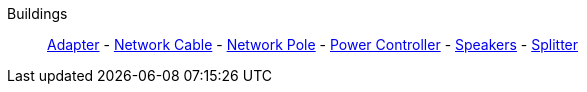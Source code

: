 Buildings::
+
====
xref:buildings/Adapter.adoc[Adapter]
-
xref:buildings/NetworkCable.adoc[Network Cable]
-
xref:buildings/NetworkPole.adoc[Network Pole]
-
xref:buildings/PowerController.adoc[Power Controller]
-
xref:buildings/Speakers.adoc[Speakers]
-
xref:buildings/Splitter.adoc[Splitter]
====